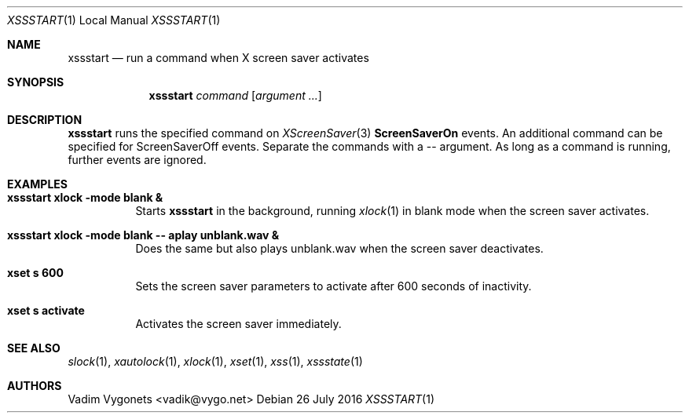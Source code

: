 .\" Copyright (c) 2016 Vadim Vygonets <vadik@vygo.net>
.\"
.\" Permission to use, copy, modify, and distribute this software for any
.\" purpose with or without fee is hereby granted, provided that the above
.\" copyright notice and this permission notice appear in all copies.
.\"
.\" THE SOFTWARE IS PROVIDED "AS IS" AND THE AUTHOR DISCLAIMS ALL WARRANTIES
.\" WITH REGARD TO THIS SOFTWARE INCLUDING ALL IMPLIED WARRANTIES OF
.\" MERCHANTABILITY AND FITNESS. IN NO EVENT SHALL THE AUTHOR BE LIABLE FOR
.\" ANY SPECIAL, DIRECT, INDIRECT, OR CONSEQUENTIAL DAMAGES OR ANY DAMAGES
.\" WHATSOEVER RESULTING FROM LOSS OF USE, DATA OR PROFITS, WHETHER IN AN
.\" ACTION OF CONTRACT, NEGLIGENCE OR OTHER TORTIOUS ACTION, ARISING OUT OF
.\" OR IN CONNECTION WITH THE USE OR PERFORMANCE OF THIS SOFTWARE.
.\"
.Dd 26 July 2016
.Dt XSSSTART 1 LOCAL
.Os
.Sh NAME
.Nm xssstart
.Nd run a command when X screen saver activates
.Sh SYNOPSIS
.Nm
.Ar command
.Op Ar argument ...
.Sh DESCRIPTION
.Nm
runs the specified command on
.Xr XScreenSaver 3
.Li ScreenSaverOn
events.
An additional command can be specified for ScreenSaverOff events. Separate the commands with a -- argument.
As long as a command is running, further events are ignored.
.Sh EXAMPLES
.Bl -tag -width indent
.It Li "xssstart xlock -mode blank &"
Starts
.Nm
in the background, running
.Xr xlock 1
in blank mode when the screen saver activates.
.It Li "xssstart xlock -mode blank -- aplay unblank.wav &"
Does the same but also plays unblank.wav when the screen saver deactivates.
.It Li "xset s 600"
Sets the screen saver parameters to activate after 600 seconds of inactivity.
.It Li "xset s activate"
Activates the screen saver immediately.
.El
.Sh SEE ALSO
.Xr slock 1 ,
.Xr xautolock 1 ,
.Xr xlock 1 ,
.Xr xset 1 ,
.Xr xss 1 ,
.Xr xssstate 1
.Sh AUTHORS
.An Vadim Vygonets Aq vadik@vygo.net
